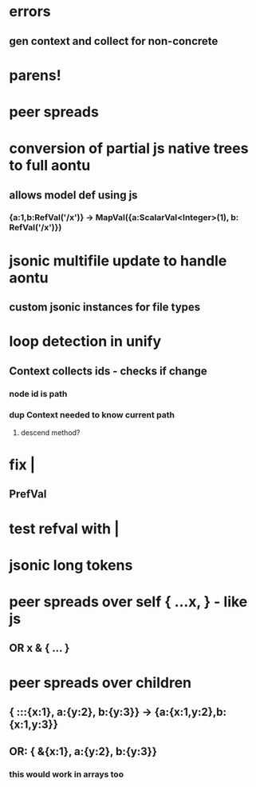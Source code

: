 * errors
** gen context and collect for non-concrete 
* parens!
* peer spreads
* conversion of partial js native trees to full aontu
** allows model def using js
*** {a:1,b:RefVal('/x')} -> MapVal({a:ScalarVal<Integer>(1), b: RefVal('/x')})
* jsonic multifile update to handle aontu
** custom jsonic instances for file types
* loop detection in unify
** Context collects ids - checks if change
*** node id is path
*** dup Context needed to know current path
**** descend method? 
* fix |
** PrefVal
* test refval with |
* jsonic long tokens
* peer spreads over self { ...x, } - like js
** OR x & { ... }
* peer spreads over children
** { :::{x:1}, a:{y:2}, b:{y:3}} -> {a:{x:1,y:2},b:{x:1,y:3}}
** OR: { &{x:1}, a:{y:2}, b:{y:3}}
*** this would work in arrays too
